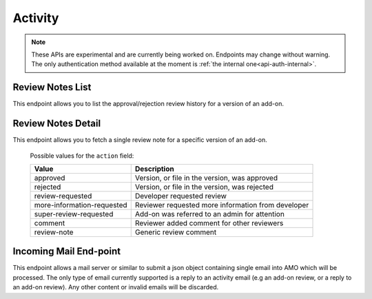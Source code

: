 ========
Activity
========

.. note::

    These APIs are experimental and are currently being worked on. Endpoints
    may change without warning. The only authentication method available at
    the moment is :ref:`the internal one<api-auth-internal>`.


-----------------
Review Notes List
-----------------

.. _review-notes-version-list:

This endpoint allows you to list the approval/rejection review history for a version of an add-on.

.. http:get:: /api/v3/addons/addon/(int:addon_id|string:addon_slug|string:addon_guid)/versions/(int:id)/reviewnotes/

    .. note::
        All add-ons require authentication and either
        reviewer permissions or a user account listed as a developer of the
        add-on.

    :>json int count: The number of versions for this add-on.
    :>json string next: The URL of the next page of results.
    :>json string previous: The URL of the previous page of results.
    :>json array results: An array of :ref:`per version review notes<review-notes-version-detail-object>`.


-------------------
Review Notes Detail
-------------------

.. _review-notes-version-detail:

This endpoint allows you to fetch a single review note for a specific version of an add-on.

.. http:get:: /api/v3/addons/addon/(int:addon_id|string:addon_slug|string:addon_guid)/versions/(int:id)/reviewnotes/(int:id)/

    .. _review-notes-version-detail-object:

    :>json int id: The id for a review note.
    :>json string action: The :ref:`type of review note<review-note-action>`.
    :>json string action_label: The text label of the action.
    :>json int user.id: The id of the reviewer or author who left the review note.
    :>json string user.name: The name of the reviewer or author.
    :>json string user.url: The link to the profile page for of the reviewer or author.
    :>json string user.username: The username of the reviewer or author.
    :>json string comments: The text content of the review note.
    :>json string date: The date the review note was created.


.. _review-note-action:

    Possible values for the ``action`` field:

    ==========================  ==========================================================
                         Value  Description
    ==========================  ==========================================================
                      approved  Version, or file in the version, was approved
                      rejected  Version, or file in the version, was rejected
              review-requested  Developer requested review
    more-information-requested  Reviewer requested more information from developer
        super-review-requested  Add-on was referred to an admin for attention
                       comment  Reviewer added comment for other reviewers
                   review-note  Generic review comment
    ==========================  ==========================================================


-----------------------
Incoming Mail End-point
-----------------------

.. _activity_mail:

This endpoint allows a mail server or similar to submit a json object containing single email into AMO which will be processed.
The only type of email currently supported is a reply to an activity email (e.g an add-on review, or a reply to an add-on review).
Any other content or invalid emails will be discarded.

.. http:post:: /api/v3/activity/mail

    .. note::
        This API endpoint uses a custom authentication method.
        The value `SecretKey` in the submitted json must match one defined in `settings.INBOUND_EMAIL_SECRET_KEY`.
        The IP address of the request must match one defined in `settings.ALLOWED_CLIENTS_EMAIL_API`, if defined.

    :<json string SecretKey: A value that matches `settings.INBOUND_EMAIL_SECRET_KEY`.
    :<json string Message.TextBody: The plain text body of the email.
    :<json array To: Array of To email addresses.  All will be parsed, and the first matching the correct format used.
    :<json string To[].EmailAddress: An email address in the format `reviewreply+randomuuidstring@addons.mozilla.org`.

